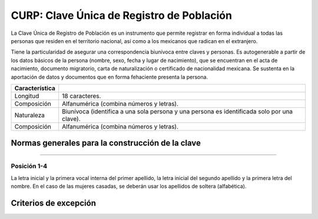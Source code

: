 CURP: Clave Única de Registro de Población
==========================================

La Clave Única de Registro de Población es un instrumento que
permite registrar en forma individual a todas las personas que
residen en el territorio nacional, así como a los mexicanos que
radican en el extranjero.

Tiene la particularidad de asegurar una correspondencia biunívoca
entre claves y personas. Es autogenerable a partir de los datos
básicos de la persona (nombre, sexo, fecha y lugar de nacimiento),
que se encuentran en el acta de nacimiento, documento migratorio,
carta de naturalización o certificado de nacionalidad mexicana. Se
sustenta en la aportación de datos y documentos que en forma
fehaciente presenta la persona.

+---------------------+-----------------------------------------------+
| Característica      |                                               |
+=====================+===============================================+
| Longitud            | 18 caracteres.                                |
+---------------------+-----------------------------------------------+
| Composición         | Alfanumérica (combina números y letras).      |
+---------------------+-----------------------------------------------+
| Naturaleza          | Biunívoca (identifica a una sola persona y una|
|                     | persona es identificada solo por una clave).  |
+---------------------+-----------------------------------------------+
| Composición         | Alfanumérica (combina números y letras).      |
+---------------------+-----------------------------------------------+

Normas generales para la construcción de la clave
-------------------------------------------------

----

Posición 1-4
""""""""""""

La letra inicial y la primera vocal interna del primer apellido, la letra
inicial del segundo apellido y la primera letra del nombre. En el
caso de las mujeres casadas, se deberán usar los apellidos de
soltera (alfabética).


Criterios de excepción
----------------------
